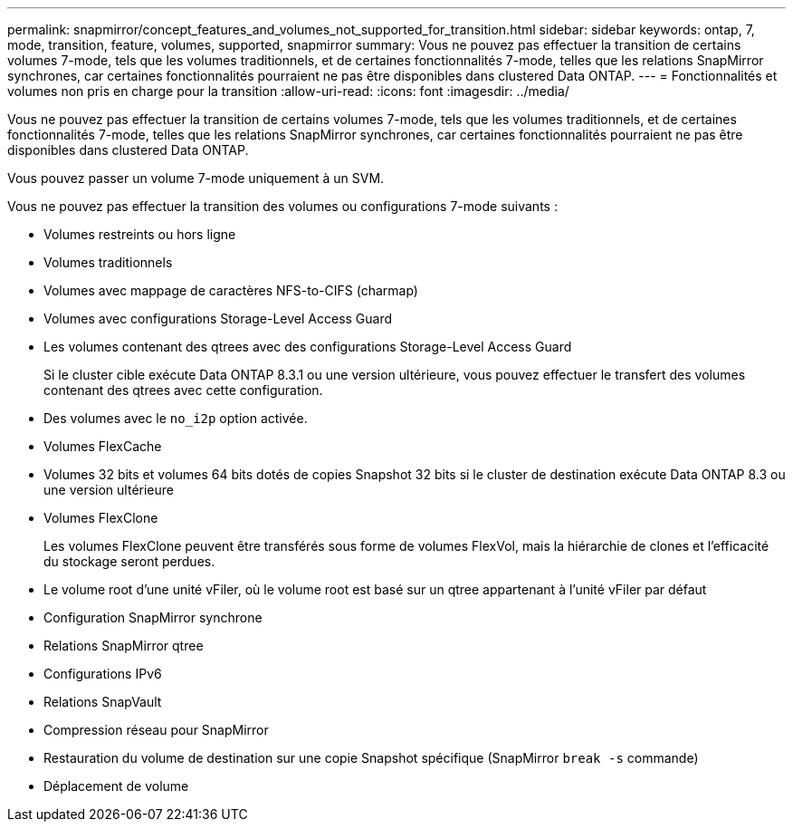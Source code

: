 ---
permalink: snapmirror/concept_features_and_volumes_not_supported_for_transition.html 
sidebar: sidebar 
keywords: ontap, 7, mode, transition, feature, volumes, supported, snapmirror 
summary: Vous ne pouvez pas effectuer la transition de certains volumes 7-mode, tels que les volumes traditionnels, et de certaines fonctionnalités 7-mode, telles que les relations SnapMirror synchrones, car certaines fonctionnalités pourraient ne pas être disponibles dans clustered Data ONTAP. 
---
= Fonctionnalités et volumes non pris en charge pour la transition
:allow-uri-read: 
:icons: font
:imagesdir: ../media/


[role="lead"]
Vous ne pouvez pas effectuer la transition de certains volumes 7-mode, tels que les volumes traditionnels, et de certaines fonctionnalités 7-mode, telles que les relations SnapMirror synchrones, car certaines fonctionnalités pourraient ne pas être disponibles dans clustered Data ONTAP.

Vous pouvez passer un volume 7-mode uniquement à un SVM.

Vous ne pouvez pas effectuer la transition des volumes ou configurations 7-mode suivants :

* Volumes restreints ou hors ligne
* Volumes traditionnels
* Volumes avec mappage de caractères NFS-to-CIFS (charmap)
* Volumes avec configurations Storage-Level Access Guard
* Les volumes contenant des qtrees avec des configurations Storage-Level Access Guard
+
Si le cluster cible exécute Data ONTAP 8.3.1 ou une version ultérieure, vous pouvez effectuer le transfert des volumes contenant des qtrees avec cette configuration.

* Des volumes avec le `no_i2p` option activée.
* Volumes FlexCache
* Volumes 32 bits et volumes 64 bits dotés de copies Snapshot 32 bits si le cluster de destination exécute Data ONTAP 8.3 ou une version ultérieure
* Volumes FlexClone
+
Les volumes FlexClone peuvent être transférés sous forme de volumes FlexVol, mais la hiérarchie de clones et l'efficacité du stockage seront perdues.

* Le volume root d'une unité vFiler, où le volume root est basé sur un qtree appartenant à l'unité vFiler par défaut
* Configuration SnapMirror synchrone
* Relations SnapMirror qtree
* Configurations IPv6
* Relations SnapVault
* Compression réseau pour SnapMirror
* Restauration du volume de destination sur une copie Snapshot spécifique (SnapMirror `break -s` commande)
* Déplacement de volume

